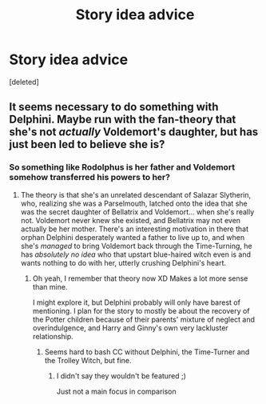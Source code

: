 #+TITLE: Story idea advice

* Story idea advice
:PROPERTIES:
:Score: 0
:DateUnix: 1519146609.0
:DateShort: 2018-Feb-20
:END:
[deleted]


** It seems necessary to do something with Delphini. Maybe run with the fan-theory that she's not /actually/ Voldemort's daughter, but has just been led to believe she is?
:PROPERTIES:
:Author: Achille-Talon
:Score: 1
:DateUnix: 1519148507.0
:DateShort: 2018-Feb-20
:END:

*** So something like Rodolphus is her father and Voldemort somehow transferred his powers to her?
:PROPERTIES:
:Author: abnormalopinion
:Score: 1
:DateUnix: 1519155630.0
:DateShort: 2018-Feb-20
:END:

**** The theory is that she's an unrelated descendant of Salazar Slytherin, who, realizing she was a Parselmouth, latched onto the idea that she was the secret daughter of Bellatrix and Voldemort... when she's really not. Voldemort never knew she existed, and Bellatrix may not even actually be her mother. There's an interesting motivation in there that orphan Delphini desperately wanted a father to live up to, and when she's /managed/ to bring Voldemort back through the Time-Turning, he has /absolutely no idea/ who that upstart blue-haired witch even is and wants nothing to do with her, utterly crushing Delphini's heart.
:PROPERTIES:
:Author: Achille-Talon
:Score: 1
:DateUnix: 1519155965.0
:DateShort: 2018-Feb-20
:END:

***** Oh yeah, I remember that theory now XD Makes a lot more sense than mine.

I might explore it, but Delphini probably will only have barest of mentioning. I plan for the story to mostly be about the recovery of the Potter children because of their parents' mixture of neglect and overindulgence, and Harry and Ginny's own very lackluster relationship.
:PROPERTIES:
:Author: abnormalopinion
:Score: 1
:DateUnix: 1519156577.0
:DateShort: 2018-Feb-20
:END:

****** Seems hard to bash CC without Delphini, the Time-Turner and the Trolley Witch, but fine.
:PROPERTIES:
:Author: Achille-Talon
:Score: 1
:DateUnix: 1519157795.0
:DateShort: 2018-Feb-20
:END:

******* I didn't say they wouldn't be featured ;)

Just not a main focus in comparison
:PROPERTIES:
:Author: abnormalopinion
:Score: 1
:DateUnix: 1519158228.0
:DateShort: 2018-Feb-20
:END:
